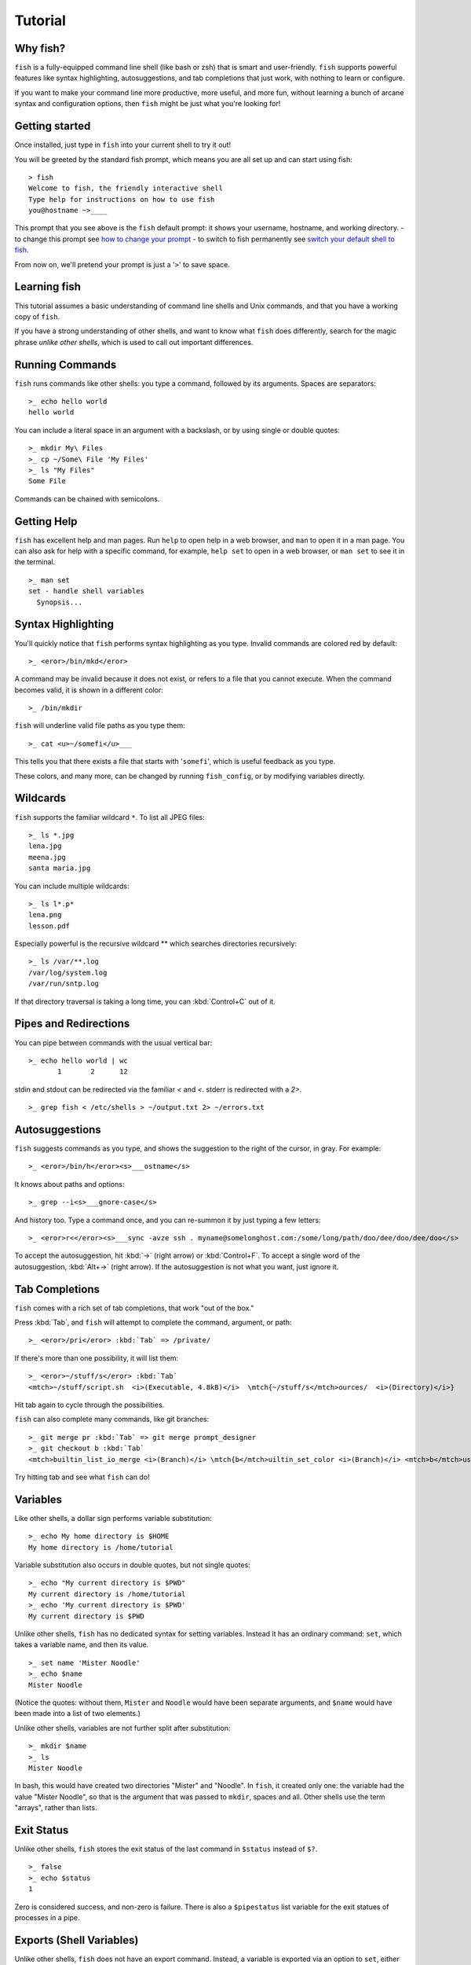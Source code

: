 .. highlight:: fish-docs-samples

Tutorial
========

Why fish?
---------

``fish`` is a fully-equipped command line shell (like bash or zsh) that is smart and user-friendly. ``fish`` supports powerful features like syntax highlighting, autosuggestions, and tab completions that just work, with nothing to learn or configure.

If you want to make your command line more productive, more useful, and more fun, without learning a bunch of arcane syntax and configuration options, then ``fish`` might be just what you're looking for!


Getting started
---------------

Once installed, just type in ``fish`` into your current shell to try it out!

You will be greeted by the standard fish prompt,
which means you are all set up and can start using fish::

    > fish
    Welcome to fish, the friendly interactive shell
    Type help for instructions on how to use fish
    you@hostname ~>____


This prompt that you see above is the ``fish`` default prompt: it shows your username, hostname, and working directory.
- to change this prompt see `how to change your prompt <prompt>`_
- to switch to fish permanently see `switch your default shell to fish <#switching-to-fish>`_.

From now on, we'll pretend your prompt is just a '``>``' to save space.


Learning fish
-------------

This tutorial assumes a basic understanding of command line shells and Unix commands, and that you have a working copy of ``fish``.

If you have a strong understanding of other shells, and want to know what ``fish`` does differently, search for the magic phrase *unlike other shells*, which is used to call out important differences.


Running Commands
----------------

``fish`` runs commands like other shells: you type a command, followed by its arguments. Spaces are separators::

    >_ echo hello world
    hello world


You can include a literal space in an argument with a backslash, or by using single or double quotes::

    >_ mkdir My\ Files
    >_ cp ~/Some\ File 'My Files'
    >_ ls "My Files"
    Some File


Commands can be chained with semicolons.


Getting Help
------------

``fish`` has excellent help and man pages. Run ``help`` to open help in a web browser, and ``man`` to open it in a man page. You can also ask for help with a specific command, for example, ``help set`` to open in a web browser, or ``man set`` to see it in the terminal.



::

    >_ man set
    set - handle shell variables
      Synopsis...



Syntax Highlighting
-------------------

You'll quickly notice that ``fish`` performs syntax highlighting as you type. Invalid commands are colored red by default::

    >_ <eror>/bin/mkd</eror>


A command may be invalid because it does not exist, or refers to a file that you cannot execute. When the command becomes valid, it is shown in a different color::

    >_ /bin/mkdir


``fish`` will underline valid file paths as you type them::

    >_ cat <u>~/somefi</u>___


This tells you that there exists a file that starts with '``somefi``', which is useful feedback as you type.

These colors, and many more, can be changed by running ``fish_config``, or by modifying variables directly.


Wildcards
---------

``fish`` supports the familiar wildcard ``*``. To list all JPEG files::

    >_ ls *.jpg
    lena.jpg
    meena.jpg
    santa maria.jpg


You can include multiple wildcards::

    >_ ls l*.p*
    lena.png
    lesson.pdf


Especially powerful is the recursive wildcard ** which searches directories recursively::

    >_ ls /var/**.log
    /var/log/system.log
    /var/run/sntp.log


If that directory traversal is taking a long time, you can :kbd:`Control+C` out of it.


Pipes and Redirections
----------------------

You can pipe between commands with the usual vertical bar::

    >_ echo hello world | wc
           1       2      12


stdin and stdout can be redirected via the familiar `<` and `<`. stderr is redirected with a `2>`.



::

    >_ grep fish < /etc/shells > ~/output.txt 2> ~/errors.txt



Autosuggestions
---------------

``fish`` suggests commands as you type, and shows the suggestion to the right of the cursor, in gray. For example::

    >_ <eror>/bin/h</eror><s>___ostname</s>


It knows about paths and options::

    >_ grep --i<s>___gnore-case</s>


And history too. Type a command once, and you can re-summon it by just typing a few letters::

    >_ <eror>r<</eror><s>___sync -avze ssh . myname@somelonghost.com:/some/long/path/doo/dee/doo/dee/doo</s>


To accept the autosuggestion, hit :kbd:`→` (right arrow) or :kbd:`Control+F`. To accept a single word of the autosuggestion, :kbd:`Alt+→` (right arrow). If the autosuggestion is not what you want, just ignore it.

Tab Completions
---------------

``fish`` comes with a rich set of tab completions, that work "out of the box."

Press :kbd:`Tab`, and ``fish`` will attempt to complete the command, argument, or path::

    >_ <eror>/pri</eror> :kbd:`Tab` => /private/


If there's more than one possibility, it will list them::

    >_ <eror>~/stuff/s</eror> :kbd:`Tab`
    <mtch>~/stuff/script.sh  <i>(Executable, 4.8kB)</i>  \mtch{~/stuff/s</mtch>ources/  <i>(Directory)</i>}


Hit tab again to cycle through the possibilities.

``fish`` can also complete many commands, like git branches::

    >_ git merge pr :kbd:`Tab` => git merge prompt_designer
    >_ git checkout b :kbd:`Tab`
    <mtch>builtin_list_io_merge <i>(Branch)</i> \mtch{b</mtch>uiltin_set_color <i>(Branch)</i> <mtch>b</mtch>usted_events <i>(Tag)</i>}


Try hitting tab and see what ``fish`` can do!

Variables
---------

Like other shells, a dollar sign performs variable substitution::

    >_ echo My home directory is $HOME
    My home directory is /home/tutorial


Variable substitution also occurs in double quotes, but not single quotes::

    >_ echo "My current directory is $PWD"
    My current directory is /home/tutorial
    >_ echo 'My current directory is $PWD'
    My current directory is $PWD


Unlike other shells, ``fish`` has no dedicated syntax for setting variables. Instead it has an ordinary command: ``set``, which takes a variable name, and then its value.



::

    >_ set name 'Mister Noodle'
    >_ echo $name
    Mister Noodle


(Notice the quotes: without them, ``Mister`` and ``Noodle`` would have been separate arguments, and ``$name`` would have been made into a list of two elements.)

Unlike other shells, variables are not further split after substitution::

    >_ mkdir $name
    >_ ls
    Mister Noodle


In bash, this would have created two directories "Mister" and "Noodle". In ``fish``, it created only one: the variable had the value "Mister Noodle", so that is the argument that was passed to ``mkdir``, spaces and all. Other shells use the term "arrays", rather than lists.


Exit Status
-----------

Unlike other shells, ``fish`` stores the exit status of the last command in ``$status`` instead of ``$?``.



::

    >_ false
    >_ echo $status
    1


Zero is considered success, and non-zero is failure. There is also a ``$pipestatus`` list variable for the exit statues of processes in a pipe.


Exports (Shell Variables)
-------------------------

Unlike other shells, ``fish`` does not have an export command. Instead, a variable is exported via an option to ``set``, either ``--export`` or just ``-x``.



::

    >_ set -x MyVariable SomeValue
    >_ env | grep MyVariable
    MyVariable=SomeValue


You can erase a variable with ``-e`` or ``--erase``



::

    >_ set -e MyVariable
    >_ env | grep MyVariable
    (no output)



Lists
-----

The ``set`` command above used quotes to ensure that ``Mister Noodle`` was one argument. If it had been two arguments, then ``name`` would have been a list of length 2.  In fact, all variables in ``fish`` are really lists, that can contain any number of values, or none at all.

Some variables, like ``$PWD``, only have one value. By convention, we talk about that variable's value, but we really mean its first (and only) value.

Other variables, like ``$PATH``, really do have multiple values. During variable expansion, the variable expands to become multiple arguments::

    >_ echo $PATH
    /usr/bin /bin /usr/sbin /sbin /usr/local/bin


Variables whose name ends in "PATH" are automatically split on colons to become lists. They are joined using colons when exported to subcommands. This is for compatibility with other tools, which expect $PATH to use colons. You can also explicitly add this quirk to a variable with `set --path`, or remove it with `set --unpath`.

Lists cannot contain other lists: there is no recursion.  A variable is a list of strings, full stop.

Get the length of a list with ``count``::

    >_ count $PATH
    5


You can append (or prepend) to a list by setting the list to itself, with some additional arguments. Here we append /usr/local/bin to $PATH::

    >_ set PATH $PATH /usr/local/bin



You can access individual elements with square brackets. Indexing starts at 1 from the beginning, and -1 from the end::

    >_ echo $PATH
    /usr/bin /bin /usr/sbin /sbin /usr/local/bin
    >_ echo $PATH[1]
    /usr/bin
    >_ echo $PATH[-1]
    /usr/local/bin


You can also access ranges of elements, known as "slices:"



::

    >_ echo $PATH[1..2]
    /usr/bin /bin
    >_ echo $PATH[-1..2]
    /usr/local/bin /sbin /usr/sbin /bin


You can iterate over a list (or a slice) with a for loop::

    >_ for val in $PATH
        echo "entry: $val"
      end
    entry: /usr/bin/
    entry: /bin
    entry: /usr/sbin
    entry: /sbin
    entry: /usr/local/bin


Lists adjacent to other lists or strings are expanded as :ref:`cartesian products <cartesian-product>` unless quoted (see :ref:`Variable expansion <expand-variable>`)::

    >_ set a 1 2 3
    >_ set 1 a b c
    >_ echo $a$1
    1a 2a 3a 1b 2b 3b 1c 2c 3c
    >_ echo $a" banana"
    1 banana 2 banana 3 banana
    >_ echo "$a banana"
    1 2 3 banana


This is similar to `Brace expansion <index#expand-brace>`__.

Command Substitutions
---------------------

Command substitutions use the output of one command as an argument to another. Unlike other shells, ``fish`` does not use backticks `` for command substitutions. Instead, it uses parentheses::

    >_ echo In (pwd), running (uname)
    In /home/tutorial, running FreeBSD


A common idiom is to capture the output of a command in a variable::

    >_ set os (uname)
    >_ echo $os
    Linux


Command substitutions are not expanded within quotes. Instead, you can temporarily close the quotes, add the command substitution, and reopen them, all in the same argument::

    >_ touch "testing_"(date +%s)".txt"
    >_ ls *.txt
    testing_1360099791.txt


Unlike other shells, fish does not split command substitutions on any whitespace (like spaces or tabs), only newlines. This can be an issue with commands like ``pkg-config`` that print what is meant to be multiple arguments on a single line. To split it on spaces too, use ``string split``.



::

    >_ printf '%s\n' (pkg-config --libs gio-2.0)
    -lgio-2.0 -lgobject-2.0 -lglib-2.0
    >_ printf '%s\n' (pkg-config --libs gio-2.0 | string split " ")
    -lgio-2.0
    -lgobject-2.0
    -lglib-2.0



Separating Commands (Semicolon)
-------------------------------

Like other shells, fish allows multiple commands either on separate lines or the same line.

To write them on the same line, use the semicolon (";"). That means the following two examples are equivalent::

    echo fish; echo chips
    
    # or
    echo fish
    echo chips



Combiners (And, Or, Not)
------------------------

fish supports the familiar ``&&`` and ``||`` to combine commands, and ``!`` to negate them::

    >_ ./configure && make && sudo make install


fish also supports ``and``, ``or``, and ``not``. The first two are job modifiers and have lower precedence. Example usage::

    >_ cp file1.txt file1_bak.txt && cp file2.txt file2_bak.txt ; and echo "Backup successful"; or echo "Backup failed"
    Backup failed


As mentioned in `the section on the semicolon <#tut_semicolon>`__, this can also be written in multiple lines, like so::

    cp file1.txt file1_bak.txt && cp file2.txt file2_bak.txt
    and echo "Backup successful"
    or echo "Backup failed"



Conditionals (If, Else, Switch)
-------------------------------

Use ``if``, ``else if``, and ``else`` to conditionally execute code, based on the exit status of a command.



::

    if grep fish /etc/shells
        echo Found fish
    else if grep bash /etc/shells
        echo Found bash
    else
        echo Got nothing
    end


To compare strings or numbers or check file properties (whether a file exists or is writeable and such), use :ref:`test <cmd-test>`, like



::

    if test "$fish" = "flounder"
        echo FLOUNDER
    end
    
    # or
    
    if test "$number" -gt 5
        echo $number is greater than five
    else
        echo $number is five or less
    end


`Combiners <#tut_combiners>`__ can also be used to make more complex conditions, like



::

    if grep fish /etc/shells; and command -sq fish
        echo fish is installed and configured
    end


For even more complex conditions, use ``begin`` and ``end`` to group parts of them.

There is also a ``switch`` command::

    switch (uname)
    case Linux
        echo Hi Tux!
    case Darwin
        echo Hi Hexley!
    case FreeBSD NetBSD DragonFly
        echo Hi Beastie!
    case '*'
        echo Hi, stranger!
    end


Note that ``case`` does not fall through, and can accept multiple arguments or (quoted) wildcards.


Functions
---------

A ``fish`` function is a list of commands, which may optionally take arguments. Unlike other shells, arguments are not passed in "numbered variables" like ``$1``, but instead in a single list ``$argv``. To create a function, use the ``function`` builtin::

    >_ function say_hello
         echo Hello $argv
      end
    >_ say_hello
    Hello
    >_ say_hello everybody!
    Hello everybody!


Unlike other shells, ``fish`` does not have aliases or special prompt syntax. Functions take their place.

You can list the names of all functions with the ``functions`` keyword (note the plural!). ``fish`` starts out with a number of functions::

    >_ functions
    alias, cd, delete-or-exit, dirh, dirs, down-or-search, eval, export, fish_command_not_found_setup, fish_config, fish_default_key_bindings, fish_prompt, fish_right_prompt, fish_sigtrap_handler, fish_update_completions, funced, funcsave, grep, help, history, isatty, ls, man, math, nextd, nextd-or-forward-word, open, popd, prevd, prevd-or-backward-word, prompt_pwd, psub, pushd, seq, setenv, trap, type, umask, up-or-search, vared


You can see the source for any function by passing its name to ``functions``::

    >_ functions ls
    function ls --description 'List contents of directory'
        command ls -G $argv
    end



Loops
-----

While loops::

    >_ while true
        echo "Loop forever"
    end
    Loop forever
    Loop forever
    Loop forever
    ...


For loops can be used to iterate over a list. For example, a list of files::

    >_ for file in *.txt
        cp $file $file.bak
    end


Iterating over a list of numbers can be done with ``seq``::

    >_ for x in (seq 5)
        touch file_$x.txt
    end



Prompt
------

Unlike other shells, there is no prompt variable like PS1. To display your prompt, ``fish`` executes a function with the name ``fish_prompt``, and its output is used as the prompt.

You can define your own prompt::

    >_ function fish_prompt
        echo "New Prompt % "
    end
    New Prompt % 


.. role:: purple
.. role:: yellow

Multiple lines are OK. Colors can be set via ``set_color``, passing it named ANSI colors, or hex RGB values::

    >_ function fish_prompt
          set_color purple
          date "+%m/%d/%y"
          set_color FF0
          echo (pwd) '>' (set_color normal)
      end

will look like

| :purple:`02/06/13`
| :yellow:`/home/tutorial >`

You can choose among some sample prompts by running ``fish_config prompt``. ``fish`` also supports RPROMPT through ``fish_right_prompt``.

$PATH
-----

``$PATH`` is an environment variable containing the directories in which ``fish`` searches for commands. Unlike other shells, $PATH is a [list](#tut_lists), not a colon-delimited string.

To prepend /usr/local/bin and /usr/sbin to ``$PATH``, you can write::

    >_ set PATH /usr/local/bin /usr/sbin $PATH


To remove /usr/local/bin from ``$PATH``, you can write::

    >_ set PATH (string match -v /usr/local/bin $PATH)


You can do so directly in ``config.fish``, like you might do in other shells with ``.profile``. See :ref:`this example <path_example>`.

A faster way is to modify the ``$fish_user_paths`` [universal variable](#tut_universal), which is automatically prepended to ``$PATH``. For example, to permanently add ``/usr/local/bin`` to your ``$PATH``, you could write::

    >_ set -U fish_user_paths /usr/local/bin $fish_user_paths


The advantage is that you don't have to go mucking around in files: just run this once at the command line, and it will affect the current session and all future instances too. (Note: you should NOT add this line to ``config.fish``. If you do, the variable will get longer each time you run fish!)

Startup (Where's .bashrc?)
--------------------------

``fish`` starts by executing commands in ``~/.config/fish/config.fish``. You can create it if it does not exist.

It is possible to directly create functions and variables in ``config.fish`` file, using the commands shown above. For example:

.. _path_example:

::

    >_ cat ~/.config/fish/config.fish
    
    set -x PATH $PATH /sbin/
    
    function ll
        ls -lh $argv
    end


However, it is more common and efficient to use  autoloading functions and universal variables.

Autoloading Functions
---------------------

When ``fish`` encounters a command, it attempts to autoload a function for that command, by looking for a file with the name of that command in ``~/.config/fish/functions/``.

For example, if you wanted to have a function ``ll``, you would add a text file ``ll.fish`` to ``~/.config/fish/functions``::

    >_ cat ~/.config/fish/functions/ll.fish
    function ll
        ls -lh $argv
    end


This is the preferred way to define your prompt as well::

    >_ cat ~/.config/fish/functions/fish_prompt.fish
    function fish_prompt
        echo (pwd) "> "
    end


See the documentation for :ref:`funced <cmd-funced>` and :ref:`funcsave <cmd-funcsave>` for ways to create these files automatically.

Universal Variables
-------------------

A universal variable is a variable whose value is shared across all instances of ``fish``, now and in the future – even after a reboot. You can make a variable universal with ``set -U``::

    >_ set -U EDITOR vim


Now in another shell::

    >_ echo $EDITOR
    vim


.. _switching-to-fish:

Switching to fish?
------------------

If you wish to use fish (or any other shell) as your default shell,
you need to enter your new shell's executable ``/usr/local/bin/fish`` in two places:
- add ``/usr/local/bin/fish`` to ``/etc/shells``
- change your default shell with ``chsh -s /usr/local/bin/fish``

You can use the following commands for this:

Add the fish shell ``/usr/local/bin/fish``
to ``/etc/shells`` with::

    >echo /usr/local/bin/fish | sudo tee -a /etc/shells


Change your default shell to fish with::

    >chsh -s /usr/local/bin/fish


(To change it back to another shell, just substitute ``/usr/local/bin/fish``
with ``/bin/bash``, ``/bin/tcsh`` or ``/bin/zsh`` as appropriate in the steps above.)


Ready for more?
---------------

If you want to learn more about fish, there is :ref:`lots of detailed documentation <intro>`, an `official mailing list <https://lists.sourceforge.net/lists/listinfo/fish-users>`__, the IRC channel \#fish on ``irc.oftc.net``, and the `github page <https://github.com/fish-shell/fish-shell/>`__.
